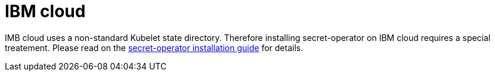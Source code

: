 = IBM cloud

IMB cloud uses a non-standard Kubelet state directory. Therefore installing secret-operator on IBM cloud requires a special treatement. Please read on the xref:secret-operator:installation.adoc#_ibm_cloud[secret-operator installation guide] for details.
